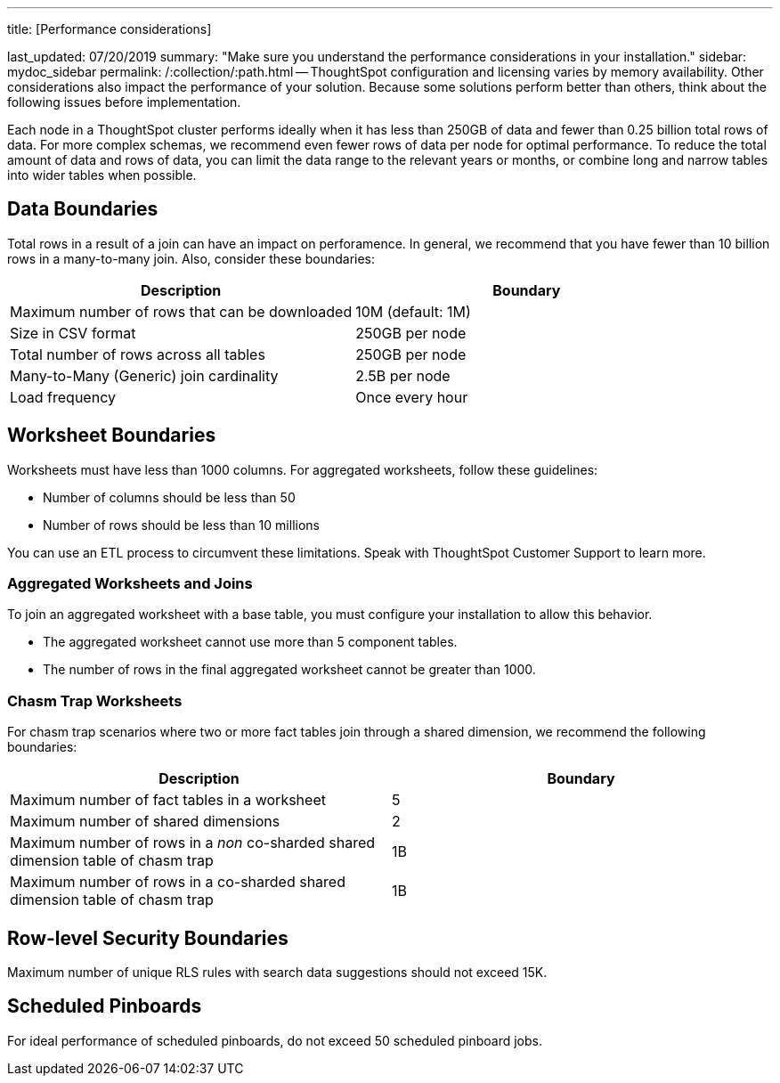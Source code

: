 '''

title: [Performance considerations]

last_updated: 07/20/2019 summary: "Make sure you understand the performance considerations in your installation." sidebar: mydoc_sidebar permalink: /:collection/:path.html -- ThoughtSpot configuration and licensing varies by memory availability.
Other considerations also impact the performance of your solution.
Because some solutions perform better than others, think about the following issues before implementation.

Each node in a ThoughtSpot cluster performs ideally when it has less than 250GB of data and fewer than 0.25 billion total rows of data.
For more complex schemas, we recommend even fewer rows of data per node for optimal performance.
To reduce the total amount of data and rows of data, you can limit the data range to the relevant years or months, or combine long and narrow tables into wider tables when possible.

== Data Boundaries

Total rows in a result of a join can have an impact on perforamence.
In general, we recommend that you have fewer than 10 billion rows in a many-to-many join.
Also, consider these boundaries:

|===
| Description | Boundary

| Maximum number of rows that can be downloaded
| 10M (default:  1M)

| Size in CSV format
| 250GB per node

| Total number of rows across all tables
| 250GB per node

| Many-to-Many (Generic) join cardinality
| 2.5B per node

| Load frequency
| Once every hour
|===

== Worksheet Boundaries

Worksheets must have less than 1000 columns.
For aggregated worksheets, follow these guidelines:

* Number of columns should be less than 50
* Number of rows should be less than 10 millions

You can use an ETL process to circumvent these limitations.
Speak with ThoughtSpot Customer Support to learn more.

=== Aggregated Worksheets and Joins

To join an aggregated worksheet with a base table, you must configure your installation to allow this behavior.

* The aggregated worksheet cannot use more than 5 component tables.
* The number of rows in the final aggregated worksheet cannot be greater than 1000.

=== Chasm Trap Worksheets

For chasm trap scenarios where two or more fact tables join through a shared dimension, we recommend the following boundaries:

|===
| Description | Boundary

| Maximum number of fact tables in a worksheet
| 5

| Maximum number of shared dimensions
| 2

| Maximum number of rows in a _non_ co-sharded shared dimension table of chasm trap
| 1B

| Maximum number of rows in a co-sharded shared dimension table of chasm trap
| 1B
|===

== Row-level Security Boundaries

Maximum number of unique RLS rules with search data suggestions should not exceed 15K.

== Scheduled Pinboards

For ideal performance of scheduled pinboards, do not exceed 50 scheduled pinboard jobs.
